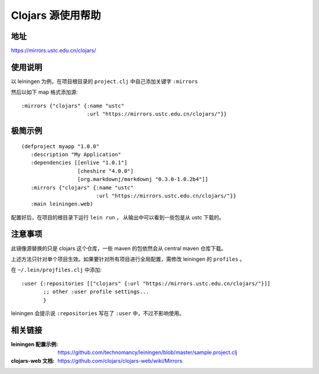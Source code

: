 ==================
Clojars 源使用帮助
==================

地址
====

https://mirrors.ustc.edu.cn/clojars/

使用说明
========

以 leiningen 为例，在项目根目录的 ``project.clj`` 中自己添加关键字 ``:mirrors``

然后以如下 map 格式添加源:

::

   :mirrors {"clojars" {:name "ustc"
                        :url "https://mirrors.ustc.edu.cn/clojars/"}}


极简示例
========

::

   (defproject myapp "1.0.0"
      :description "My Application"
      :dependencies [[enlive "1.0.1"]
                     [cheshire "4.0.0"]
                     [org.markdownj/markdownj "0.3.0-1.0.2b4"]]
      :mirrors {"clojars" {:name "ustc"
                           :url "https://mirrors.ustc.edu.cn/clojars/"}}
      :main leiningen.web)

配置好后，在项目的根目录下运行 ``lein run`` ， 从输出中可以看到一些包是从 ustc 下载的。

注意事项
========

此镜像源替换的只是 clojars 这个仓库，一些 maven 的包依然会从 central maven 仓库下载。

上述方法只针对单个项目生效。如果要针对所有项目进行全局配置，需修改 leiningen 的 ``profiles`` 。

在 ``~/.lein/projfiles.clj`` 中添加:

::

   :user {:repositories [["clojars" {:url "https://mirrors.ustc.edu.cn/clojars/"}]]
          ;; other :user profile settings...
          }

leiningen 会提示说 ``:repositories`` 写在了 ``:user`` 中，不过不影响使用。

相关链接
========

:leiningen 配置示例: https://github.com/technomancy/leiningen/blob/master/sample.project.clj
:clojars-web 文档: https://github.com/clojars/clojars-web/wiki/Mirrors
